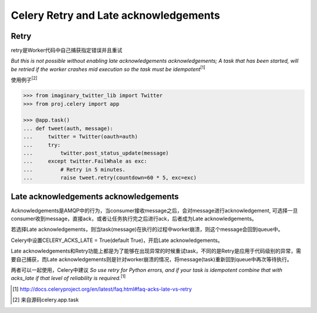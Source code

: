 Celery Retry and Late acknowledgements
=======================================================


Retry
-----

retry是Worker代码中自己捕获指定错误并且重试

`But this is not possible without enabling late acknowledgements acknowledgements; A task that has been started, will be retried if the worker crashes mid execution so the task must be idempotent`\ :sup:`[1]`

使用例子\ :sup:`[2]`

.. code-block:: python

    >>> from imaginary_twitter_lib import Twitter
    >>> from proj.celery import app

    >>> @app.task()
    ... def tweet(auth, message):
    ...     twitter = Twitter(oauth=auth)
    ...     try:
    ...         twitter.post_status_update(message)
    ...     except twitter.FailWhale as exc:
    ...         # Retry in 5 minutes.
    ...         raise tweet.retry(countdown=60 * 5, exc=exc)

Late acknowledgements acknowledgements
---------------------------------------

Acknowledgements是AMQP中的行为，当consumer接收message之后，会对message进行acknowledgement, 可选择一旦consumer收到message，直接ack，或者让任务执行完之后进行ack，后者成为Late acknowledgements。

若选择Late acknowledgements，则当task(message)在执行的过程中worker崩溃，则这个message会回到queue中。

Celery中设置CELERY_ACKS_LATE = True(default True)，开启Late acknowledgements。

Late acknowledgements和Retry功能上都是为了能够在出现异常的时候重试task，不同的是Retry是应用于代码级别的异常，需要自己捕获，而Late acknowledgements则是针对worker崩溃的情况，将message(task)重新回到queue中再次等待执行。

两者可以一起使用，Celery中建议
`So use retry for Python errors, and if your task is idempotent combine that with acks_late if that level of reliability is required.`\ :sup:`[1]`


.. [1] http://docs.celeryproject.org/en/latest/faq.html#faq-acks-late-vs-retry 

.. [2] 来自源码celery.app.task

